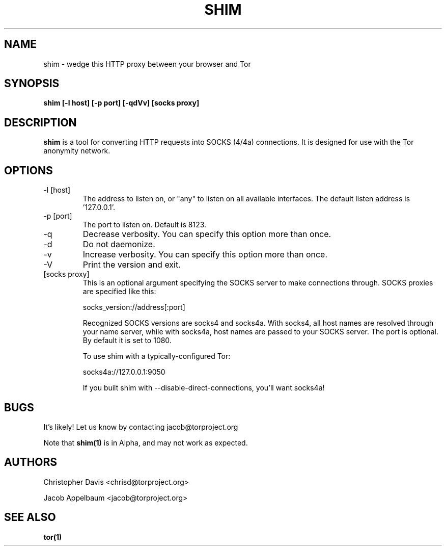 .\" Process this file with
.\" groff -man -Tascii foo.1
.\"
.TH SHIM 1 "JANUARY 2013" Linux "User Manuals"
.SH NAME
shim \- wedge this HTTP proxy between your browser and Tor
.SH SYNOPSIS
.B shim [\-l host] [\-p port] [\-qdVv] [socks proxy]
.SH DESCRIPTION
.B shim
is a tool for converting HTTP requests into SOCKS (4/4a) connections. It is
designed for use with the Tor anonymity network.
.SH OPTIONS
.IP "\-l [host]"
The address to listen on, or "any" to listen on all available
interfaces. The default listen address is '127.0.0.1'.
.IP "\-p [port]"
The port to listen on. Default is 8123.
.IP "\-q"
Decrease verbosity. You can specify this option more than once.
.IP "\-d"
Do not daemonize.
.IP "\-v"
Increase verbosity. You can specify this option more than once.
.IP "\-V"
Print the version and exit.
.IP "[socks proxy]"
This is an optional argument specifying the SOCKS server to make
connections through. SOCKS proxies are specified like this:

  socks_version://address[:port]

Recognized SOCKS versions are socks4 and socks4a. With socks4, all
host names are resolved through your name server, while with socks4a,
host names are passed to your SOCKS server. The port is optional. By
default it is set to 1080.

To use shim with a typically-configured Tor:

  socks4a://127.0.0.1:9050

If you built shim with --disable-direct-connections, you'll want
socks4a!
.SH BUGS
It's likely! Let us know by contacting jacob@torproject.org

Note that
.B shim(1)
is in Alpha, and may not work as expected.
.SH AUTHORS
Christopher Davis <chrisd@torproject.org>

Jacob Appelbaum <jacob@torproject.org>
.SH "SEE ALSO"
.B tor(1)
